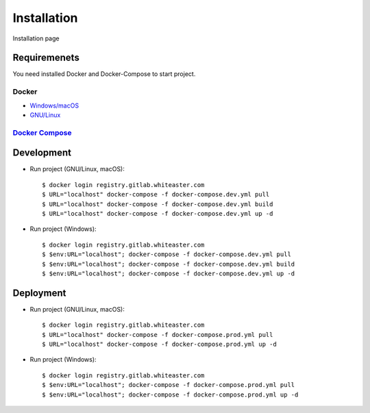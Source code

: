 Installation
============

Installation page

Requiremenets
-------------

You need installed Docker and Docker-Compose to start project.

Docker
^^^^^^

- `Windows/macOS`_
- `GNU/Linux`_

`Docker Compose`_
^^^^^^^^^^^^^^^^^


Development
-----------

- Run project (GNU/Linux, macOS)::

    $ docker login registry.gitlab.whiteaster.com
    $ URL="localhost" docker-compose -f docker-compose.dev.yml pull
    $ URL="localhost" docker-compose -f docker-compose.dev.yml build
    $ URL="localhost" docker-compose -f docker-compose.dev.yml up -d

- Run project (Windows)::

    $ docker login registry.gitlab.whiteaster.com
    $ $env:URL="localhost"; docker-compose -f docker-compose.dev.yml pull
    $ $env:URL="localhost"; docker-compose -f docker-compose.dev.yml build
    $ $env:URL="localhost"; docker-compose -f docker-compose.dev.yml up -d

Deployment
----------

- Run project (GNU/Linux, macOS)::

    $ docker login registry.gitlab.whiteaster.com
    $ URL="localhost" docker-compose -f docker-compose.prod.yml pull
    $ URL="localhost" docker-compose -f docker-compose.prod.yml up -d

- Run project (Windows)::

    $ docker login registry.gitlab.whiteaster.com
    $ $env:URL="localhost"; docker-compose -f docker-compose.prod.yml pull
    $ $env:URL="localhost"; docker-compose -f docker-compose.prod.yml up -d


.. _Windows/macOS: https://docs.docker.com/desktop/
.. _GNU/Linux: https://docs.docker.com/engine/install/
.. _Docker Compose: https://docs.docker.com/compose/
